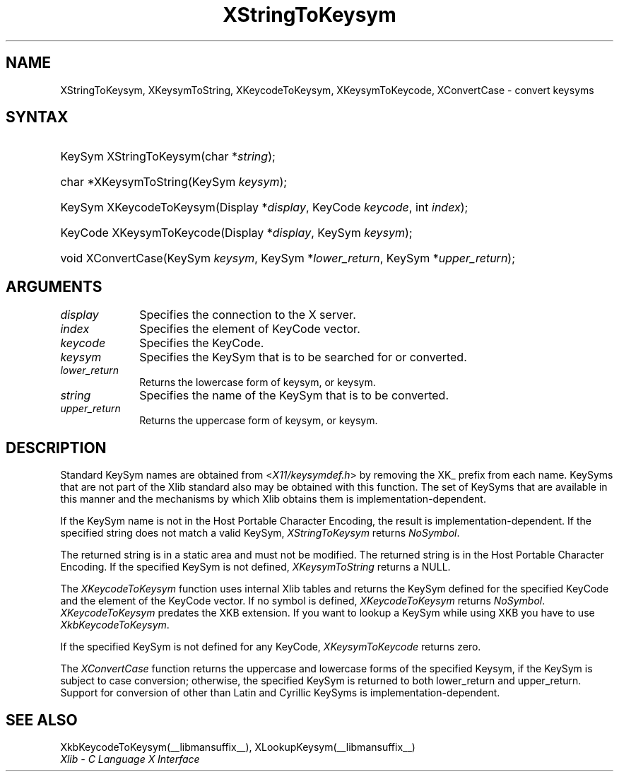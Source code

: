 .\" Copyright \(co 1985, 1986, 1987, 1988, 1989, 1990, 1991, 1994, 1996 X Consortium
.\"
.\" Permission is hereby granted, free of charge, to any person obtaining
.\" a copy of this software and associated documentation files (the
.\" "Software"), to deal in the Software without restriction, including
.\" without limitation the rights to use, copy, modify, merge, publish,
.\" distribute, sublicense, and/or sell copies of the Software, and to
.\" permit persons to whom the Software is furnished to do so, subject to
.\" the following conditions:
.\"
.\" The above copyright notice and this permission notice shall be included
.\" in all copies or substantial portions of the Software.
.\"
.\" THE SOFTWARE IS PROVIDED "AS IS", WITHOUT WARRANTY OF ANY KIND, EXPRESS
.\" OR IMPLIED, INCLUDING BUT NOT LIMITED TO THE WARRANTIES OF
.\" MERCHANTABILITY, FITNESS FOR A PARTICULAR PURPOSE AND NONINFRINGEMENT.
.\" IN NO EVENT SHALL THE X CONSORTIUM BE LIABLE FOR ANY CLAIM, DAMAGES OR
.\" OTHER LIABILITY, WHETHER IN AN ACTION OF CONTRACT, TORT OR OTHERWISE,
.\" ARISING FROM, OUT OF OR IN CONNECTION WITH THE SOFTWARE OR THE USE OR
.\" OTHER DEALINGS IN THE SOFTWARE.
.\"
.\" Except as contained in this notice, the name of the X Consortium shall
.\" not be used in advertising or otherwise to promote the sale, use or
.\" other dealings in this Software without prior written authorization
.\" from the X Consortium.
.\"
.\" Copyright \(co 1985, 1986, 1987, 1988, 1989, 1990, 1991 by
.\" Digital Equipment Corporation
.\"
.\" Portions Copyright \(co 1990, 1991 by
.\" Tektronix, Inc.
.\"
.\" Permission to use, copy, modify and distribute this documentation for
.\" any purpose and without fee is hereby granted, provided that the above
.\" copyright notice appears in all copies and that both that copyright notice
.\" and this permission notice appear in all copies, and that the names of
.\" Digital and Tektronix not be used in in advertising or publicity pertaining
.\" to this documentation without specific, written prior permission.
.\" Digital and Tektronix makes no representations about the suitability
.\" of this documentation for any purpose.
.\" It is provided ``as is'' without express or implied warranty.
.\" 
.\"
.ds xT X Toolkit Intrinsics \- C Language Interface
.ds xW Athena X Widgets \- C Language X Toolkit Interface
.ds xL Xlib \- C Language X Interface
.ds xC Inter-Client Communication Conventions Manual
.na
.de Ds
.nf
.\\$1D \\$2 \\$1
.ft CW
.\".ps \\n(PS
.\".if \\n(VS>=40 .vs \\n(VSu
.\".if \\n(VS<=39 .vs \\n(VSp
..
.de De
.ce 0
.if \\n(BD .DF
.nr BD 0
.in \\n(OIu
.if \\n(TM .ls 2
.sp \\n(DDu
.fi
..
.de IN		\" send an index entry to the stderr
..
.de C{
.KS
.nf
.D
.\"
.\"	choose appropriate monospace font
.\"	the imagen conditional, 480,
.\"	may be changed to L if LB is too
.\"	heavy for your eyes...
.\"
.ie "\\*(.T"480" .ft L
.el .ie "\\*(.T"300" .ft L
.el .ie "\\*(.T"202" .ft PO
.el .ie "\\*(.T"aps" .ft CW
.el .ft R
.ps \\n(PS
.ie \\n(VS>40 .vs \\n(VSu
.el .vs \\n(VSp
..
.de C}
.DE
.R
..
.de Pn
.ie t \\$1\fB\^\\$2\^\fR\\$3
.el \\$1\fI\^\\$2\^\fP\\$3
..
.de ZN
.ie t \fB\^\\$1\^\fR\\$2
.el \fI\^\\$1\^\fP\\$2
..
.de hN
.ie t <\fB\\$1\fR>\\$2
.el <\fI\\$1\fP>\\$2
..
.de NT
.ne 7
.ds NO Note
.if \\n(.$>$1 .if !'\\$2'C' .ds NO \\$2
.if \\n(.$ .if !'\\$1'C' .ds NO \\$1
.ie n .sp
.el .sp 10p
.TB
.ce
\\*(NO
.ie n .sp
.el .sp 5p
.if '\\$1'C' .ce 99
.if '\\$2'C' .ce 99
.in +5n
.ll -5n
.R
..
.		\" Note End -- doug kraft 3/85
.de NE
.ce 0
.in -5n
.ll +5n
.ie n .sp
.el .sp 10p
..
.ny0
.TH XStringToKeysym __libmansuffix__ __xorgversion__ "XLIB FUNCTIONS"
.SH NAME
XStringToKeysym, XKeysymToString, XKeycodeToKeysym, XKeysymToKeycode, XConvertCase \- convert keysyms
.SH SYNTAX
.HP
KeySym XStringToKeysym\^(\^char *\fIstring\fP\^); 
.HP
char *XKeysymToString\^(\^KeySym \fIkeysym\fP\^); 
.HP
KeySym XKeycodeToKeysym\^(\^Display *\fIdisplay\fP\^, KeyCode \fIkeycode\fP\^,
int \fIindex\fP\^); 
.HP
KeyCode XKeysymToKeycode\^(\^Display *\fIdisplay\fP\^, KeySym \fIkeysym\fP\^);
.HP
void XConvertCase(\^KeySym \fIkeysym\fP\^, KeySym *\fIlower_return\fP\^,
KeySym *\fIupper_return\fP\^); 
.SH ARGUMENTS
.IP \fIdisplay\fP 1i
Specifies the connection to the X server.
.IP \fIindex\fP 1i
Specifies the element of KeyCode vector.
.IP \fIkeycode\fP 1i
Specifies the KeyCode.
.ds Fn searched for or converted
.IP \fIkeysym\fP 1i
Specifies the KeySym that is to be \*(Fn.
.IP \fIlower_return\fP 1i
Returns the lowercase form of keysym, or keysym.
.IP \fIstring\fP 1i
Specifies the name of the KeySym that is to be converted.
.IP \fIupper_return\fP 1i
Returns the uppercase form of keysym, or keysym.
.SH DESCRIPTION
Standard KeySym names are obtained from
.hN X11/keysymdef.h
by removing the XK_ prefix from each name.
KeySyms that are not part of the Xlib standard also may be obtained
with this function.
The set of KeySyms that are available in this manner 
and the mechanisms by which Xlib obtains them is implementation-dependent.
.LP
If the KeySym name is not in the Host Portable Character Encoding,
the result is implementation-dependent.
If the specified string does not match a valid KeySym,
.ZN XStringToKeysym
returns
.ZN NoSymbol .
.LP
The returned string is in a static area and must not be modified.
The returned string is in the Host Portable Character Encoding.
If the specified KeySym is not defined,
.ZN XKeysymToString
returns a NULL.
.LP
The
.ZN XKeycodeToKeysym
function uses internal Xlib tables
and returns the KeySym defined for the specified KeyCode and
the element of the KeyCode vector.
If no symbol is defined,
.ZN XKeycodeToKeysym
returns
.ZN NoSymbol .
.ZN XKeycodeToKeysym
predates the XKB extension. If you want to lookup a KeySym while
using XKB you have to use
.ZN XkbKeycodeToKeysym .
.LP
If the specified KeySym is not defined for any KeyCode,
.ZN XKeysymToKeycode
returns zero.
.LP
The
.ZN XConvertCase
function returns the uppercase and lowercase forms of the specified Keysym,
if the KeySym is subject to case conversion;
otherwise, the specified KeySym is returned to both lower_return and
upper_return.
Support for conversion of other than Latin and Cyrillic KeySyms is
implementation-dependent.
.SH "SEE ALSO"
XkbKeycodeToKeysym(__libmansuffix__),
XLookupKeysym(__libmansuffix__)
.br
\fI\*(xL\fP
